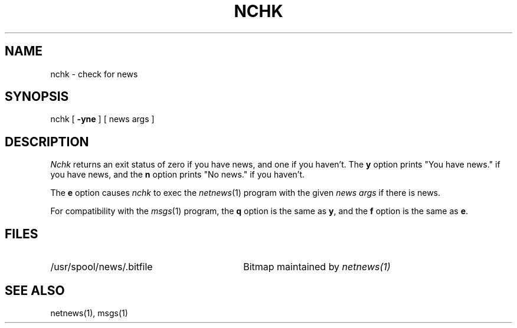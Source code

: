 .TH NCHK 1 duke
.SH NAME
nchk - check for news
.SH SYNOPSIS
nchk
[
.B \-yne
]
[
news args
]
.SH DESCRIPTION
.I Nchk
returns an exit status of
zero
if you have news,
and
one
if you haven't.
The
.B y
option
prints "You have news." if you have news,
and the
.B n
option
prints "No news." if you haven't.
.PP
The
.B e
option causes
.I nchk
to exec the
.IR netnews (1)
program with the given
.I "news args"
if there is news.
.PP
For compatibility with the
.IR msgs (1)
program, the
.B q
option is the same as
.BR y ,
and the
.B f
option is the same as
.BR e .
.SH FILES
.TP 30
/usr/spool/news/.bitfile
Bitmap maintained by
.I netnews(1)
.SH SEE ALSO
netnews(1), msgs(1)
